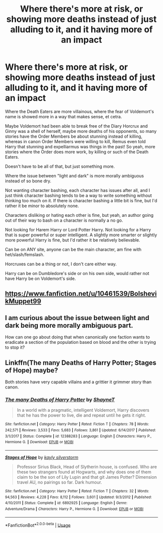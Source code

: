 #+TITLE: Where there's more at risk, or showing more deaths instead of just alluding to it, and it having more of an impact

* Where there's more at risk, or showing more deaths instead of just alluding to it, and it having more of an impact
:PROPERTIES:
:Author: SnarkyAndProud
:Score: 7
:DateUnix: 1584124692.0
:DateShort: 2020-Mar-13
:FlairText: Request
:END:
Where the Death Eaters are more villainous, where the fear of Voldemort's name is showed more in a way that makes sense, et cetra.

Maybe Voldemort had been able to break free of the Diary Horcrux and Ginny was a shell of herself, maybe more deaths of his opponents, so many stories have the Order Members be about stunning instead of killing, whereas in canon Order Members were willing to kill, Remus even told Harry that stunning and expelliarmus was things in the past! So yeah, more stories where the Order does more work, by killing or such of the Death Eaters.

Doesn't have to be all of that, but just something more.

Where the issue between "light and dark" is more morally ambiguous instead of so bone dry.

Not wanting character bashing, each character has issues after all, and I just think character bashing tends to be a way to write something without thinking too much on it. If there is character bashing a little bit is fine, but I'd rather it be minor to absolutely none.

Characters disliking or hating each other is fine, but yeah, an author going out of their way to bash on a character is normally a no go.

Not looking for Harem Harry or Lord Potter Harry. Not looking for a Harry that is super powerful or super intelligent. A slightly more smarter or slightly more powerful Harry is fine, but I'd rather it be relatively believable.

Can be on ANY site, anyone can be the main character, am fine with het/slash/femslash.

Horcruxes can be a thing or not, I don't care either way.

Harry can be on Dumbledore's side or on his own side, would rather not have Harry be on Voldemort's side.


** [[https://www.fanfiction.net/u/10461539/BolshevikMuppet99]]
:PROPERTIES:
:Author: Impossible-Poetry
:Score: 2
:DateUnix: 1584125445.0
:DateShort: 2020-Mar-13
:END:


** I am curious about the issue between light and dark being more morally ambiguous part.

How can one go about doing that when canonically one faction wants to eradicate a section of the population based on blood and the other is trying to stop it?
:PROPERTIES:
:Author: HHrPie
:Score: 1
:DateUnix: 1584128207.0
:DateShort: 2020-Mar-13
:END:


** Linkffn(The many Deaths of Harry Potter; Stages of Hope) maybe?

Both stories have very capable villains and a grittier it grimmer story than canon.
:PROPERTIES:
:Author: rohan62442
:Score: 1
:DateUnix: 1584182293.0
:DateShort: 2020-Mar-14
:END:

*** [[https://www.fanfiction.net/s/12388283/1/][*/The many Deaths of Harry Potter/*]] by [[https://www.fanfiction.net/u/1541014/ShayneT][/ShayneT/]]

#+begin_quote
  In a world with a pragmatic, intelligent Voldemort, Harry discovers that he has the power to live, die and repeat until he gets it right.
#+end_quote

^{/Site/:} ^{fanfiction.net} ^{*|*} ^{/Category/:} ^{Harry} ^{Potter} ^{*|*} ^{/Rated/:} ^{Fiction} ^{T} ^{*|*} ^{/Chapters/:} ^{78} ^{*|*} ^{/Words/:} ^{242,571} ^{*|*} ^{/Reviews/:} ^{3,533} ^{*|*} ^{/Favs/:} ^{5,683} ^{*|*} ^{/Follows/:} ^{3,861} ^{*|*} ^{/Updated/:} ^{6/14/2017} ^{*|*} ^{/Published/:} ^{3/1/2017} ^{*|*} ^{/Status/:} ^{Complete} ^{*|*} ^{/id/:} ^{12388283} ^{*|*} ^{/Language/:} ^{English} ^{*|*} ^{/Characters/:} ^{Harry} ^{P.,} ^{Hermione} ^{G.} ^{*|*} ^{/Download/:} ^{[[http://www.ff2ebook.com/old/ffn-bot/index.php?id=12388283&source=ff&filetype=epub][EPUB]]} ^{or} ^{[[http://www.ff2ebook.com/old/ffn-bot/index.php?id=12388283&source=ff&filetype=mobi][MOBI]]}

--------------

[[https://www.fanfiction.net/s/6892925/1/][*/Stages of Hope/*]] by [[https://www.fanfiction.net/u/291348/kayly-silverstorm][/kayly silverstorm/]]

#+begin_quote
  Professor Sirius Black, Head of Slytherin house, is confused. Who are these two strangers found at Hogwarts, and why does one of them claim to be the son of Lily Lupin and that git James Potter? Dimension travel AU, no pairings so far. Dark humour.
#+end_quote

^{/Site/:} ^{fanfiction.net} ^{*|*} ^{/Category/:} ^{Harry} ^{Potter} ^{*|*} ^{/Rated/:} ^{Fiction} ^{T} ^{*|*} ^{/Chapters/:} ^{32} ^{*|*} ^{/Words/:} ^{94,563} ^{*|*} ^{/Reviews/:} ^{4,228} ^{*|*} ^{/Favs/:} ^{8,112} ^{*|*} ^{/Follows/:} ^{3,601} ^{*|*} ^{/Updated/:} ^{9/3/2012} ^{*|*} ^{/Published/:} ^{4/10/2011} ^{*|*} ^{/Status/:} ^{Complete} ^{*|*} ^{/id/:} ^{6892925} ^{*|*} ^{/Language/:} ^{English} ^{*|*} ^{/Genre/:} ^{Adventure/Drama} ^{*|*} ^{/Characters/:} ^{Harry} ^{P.,} ^{Hermione} ^{G.} ^{*|*} ^{/Download/:} ^{[[http://www.ff2ebook.com/old/ffn-bot/index.php?id=6892925&source=ff&filetype=epub][EPUB]]} ^{or} ^{[[http://www.ff2ebook.com/old/ffn-bot/index.php?id=6892925&source=ff&filetype=mobi][MOBI]]}

--------------

*FanfictionBot*^{2.0.0-beta} | [[https://github.com/tusing/reddit-ffn-bot/wiki/Usage][Usage]]
:PROPERTIES:
:Author: FanfictionBot
:Score: 1
:DateUnix: 1584182324.0
:DateShort: 2020-Mar-14
:END:
